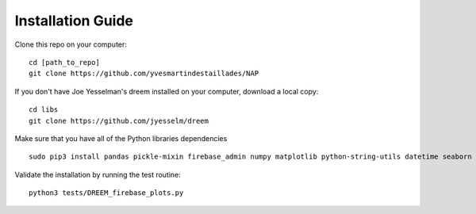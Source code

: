 Installation Guide
------------------

Clone this repo on your computer:
::

   cd [path_to_repo]
   git clone https://github.com/yvesmartindestaillades/NAP

If you don't have Joe Yesselman's dreem installed on your computer, download a local copy:
::

   cd libs
   git clone https://github.com/jyesselm/dreem

Make sure that you have all of the Python libraries dependencies
::

   sudo pip3 install pandas pickle-mixin firebase_admin numpy matplotlib python-string-utils datetime seaborn

Validate the installation by running the test routine:
::

   python3 tests/DREEM_firebase_plots.py
